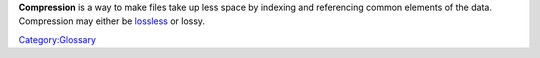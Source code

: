 .. raw:: mediawiki

   {{wikipedia|Data compression}}

**Compression** is a way to make files take up less space by indexing and referencing common elements of the data. Compression may either be `lossless <lossless>`__ or lossy.

`Category:Glossary <Category:Glossary>`__
